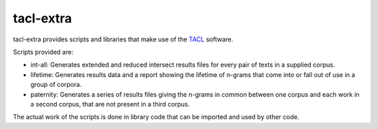 tacl-extra
==========

tacl-extra provides scripts and libraries that make use of the `TACL`_
software.

Scripts provided are:

* int-all: Generates extended and reduced intersect results files for
  every pair of texts in a supplied corpus.
* lifetime: Generates results data and a report showing the lifetime
  of n-grams that come into or fall out of use in a group of corpora.
* paternity: Generates a series of results files giving the n-grams in
  common between one corpus and each work in a second corpus, that are
  not present in a third corpus.

The actual work of the scripts is done in library code that can be
imported and used by other code.


.. _TACL: https://github.com/ajenhl/tacl/
